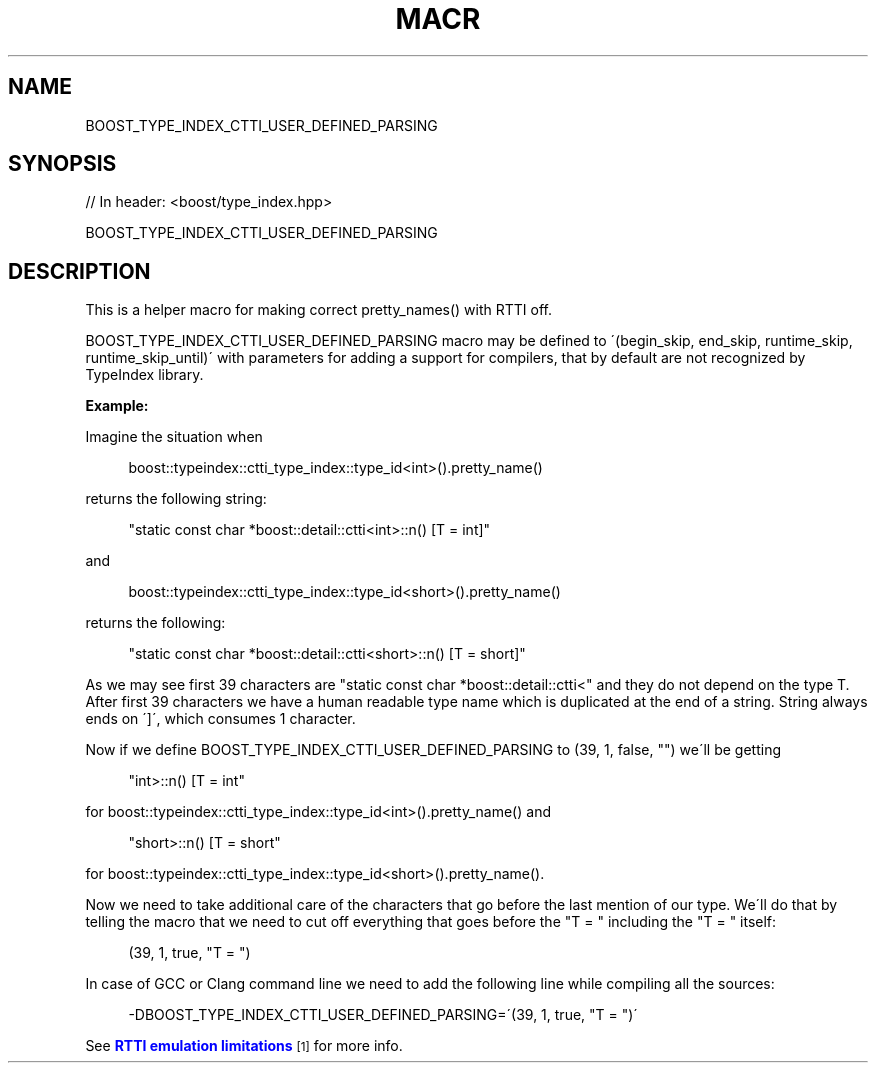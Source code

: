 .\"Generated by db2man.xsl. Don't modify this, modify the source.
.de Sh \" Subsection
.br
.if t .Sp
.ne 5
.PP
\fB\\$1\fR
.PP
..
.de Sp \" Vertical space (when we can't use .PP)
.if t .sp .5v
.if n .sp
..
.de Ip \" List item
.br
.ie \\n(.$>=3 .ne \\$3
.el .ne 3
.IP "\\$1" \\$2
..
.TH "MACR" 3 "" "" ""
.SH "NAME"
BOOST_TYPE_INDEX_CTTI_USER_DEFINED_PARSING
.SH "SYNOPSIS"

.sp
.nf
// In header: <boost/type_index\&.hpp>

BOOST_TYPE_INDEX_CTTI_USER_DEFINED_PARSING
.fi
.SH "DESCRIPTION"
.PP
This is a helper macro for making correct pretty_names() with RTTI off\&.
.PP
BOOST_TYPE_INDEX_CTTI_USER_DEFINED_PARSING macro may be defined to \'(begin_skip, end_skip, runtime_skip, runtime_skip_until)\' with parameters for adding a support for compilers, that by default are not recognized by TypeIndex library\&.
.PP
\fBExample:\fR
.PP
Imagine the situation when

.sp
.if n \{\
.RS 4
.\}
.nf
boost::typeindex::ctti_type_index::type_id<int>()\&.pretty_name() 

.fi
.if n \{\
.RE
.\}
.sp
returns the following string:

.sp
.if n \{\
.RS 4
.\}
.nf
"static const char *boost::detail::ctti<int>::n() [T = int]" 

.fi
.if n \{\
.RE
.\}
.sp
and
.sp
.if n \{\
.RS 4
.\}
.nf
boost::typeindex::ctti_type_index::type_id<short>()\&.pretty_name() 

.fi
.if n \{\
.RE
.\}
.sp
returns the following:

.sp
.if n \{\
.RS 4
.\}
.nf
"static const char *boost::detail::ctti<short>::n() [T = short]" 

.fi
.if n \{\
.RE
.\}

.PP
As we may see first 39 characters are "static const char *boost::detail::ctti<" and they do not depend on the type T\&. After first 39 characters we have a human readable type name which is duplicated at the end of a string\&. String always ends on \']\', which consumes 1 character\&.
.PP
Now if we define
BOOST_TYPE_INDEX_CTTI_USER_DEFINED_PARSING
to
(39, 1, false, "")
we\'ll be getting
.sp
.if n \{\
.RS 4
.\}
.nf
"int>::n() [T = int" 

.fi
.if n \{\
.RE
.\}
.sp
for
boost::typeindex::ctti_type_index::type_id<int>()\&.pretty_name()
and
.sp
.if n \{\
.RS 4
.\}
.nf
"short>::n() [T = short" 

.fi
.if n \{\
.RE
.\}
.sp
for
boost::typeindex::ctti_type_index::type_id<short>()\&.pretty_name()\&.
.PP
Now we need to take additional care of the characters that go before the last mention of our type\&. We\'ll do that by telling the macro that we need to cut off everything that goes before the "T = " including the "T = " itself:
.PP

.sp
.if n \{\
.RS 4
.\}
.nf
(39, 1, true, "T = ") 

.fi
.if n \{\
.RE
.\}

.PP
In case of GCC or Clang command line we need to add the following line while compiling all the sources:
.PP

.sp
.if n \{\
.RS 4
.\}
.nf
\-DBOOST_TYPE_INDEX_CTTI_USER_DEFINED_PARSING=\'(39, 1, true, "T = ")\'

.fi
.if n \{\
.RE
.\}
.sp
See
\m[blue]\fBRTTI emulation limitations\fR\m[]\&\s-2\u[1]\d\s+2
for more info\&.

